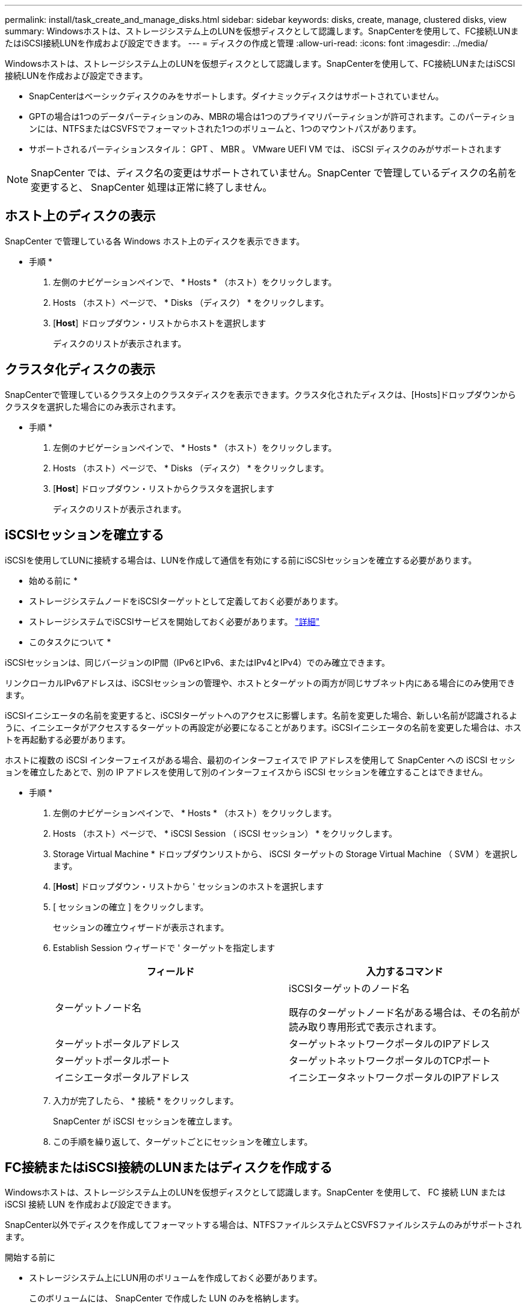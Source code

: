 ---
permalink: install/task_create_and_manage_disks.html 
sidebar: sidebar 
keywords: disks, create, manage, clustered disks, view 
summary: Windowsホストは、ストレージシステム上のLUNを仮想ディスクとして認識します。SnapCenterを使用して、FC接続LUNまたはiSCSI接続LUNを作成および設定できます。 
---
= ディスクの作成と管理
:allow-uri-read: 
:icons: font
:imagesdir: ../media/


[role="lead"]
Windowsホストは、ストレージシステム上のLUNを仮想ディスクとして認識します。SnapCenterを使用して、FC接続LUNまたはiSCSI接続LUNを作成および設定できます。

* SnapCenterはベーシックディスクのみをサポートします。ダイナミックディスクはサポートされていません。
* GPTの場合は1つのデータパーティションのみ、MBRの場合は1つのプライマリパーティションが許可されます。このパーティションには、NTFSまたはCSVFSでフォーマットされた1つのボリュームと、1つのマウントパスがあります。
* サポートされるパーティションスタイル： GPT 、 MBR 。 VMware UEFI VM では、 iSCSI ディスクのみがサポートされます



NOTE: SnapCenter では、ディスク名の変更はサポートされていません。SnapCenter で管理しているディスクの名前を変更すると、 SnapCenter 処理は正常に終了しません。



== ホスト上のディスクの表示

SnapCenter で管理している各 Windows ホスト上のディスクを表示できます。

* 手順 *

. 左側のナビゲーションペインで、 * Hosts * （ホスト）をクリックします。
. Hosts （ホスト）ページで、 * Disks （ディスク） * をクリックします。
. [*Host*] ドロップダウン・リストからホストを選択します
+
ディスクのリストが表示されます。





== クラスタ化ディスクの表示

SnapCenterで管理しているクラスタ上のクラスタディスクを表示できます。クラスタ化されたディスクは、[Hosts]ドロップダウンからクラスタを選択した場合にのみ表示されます。

* 手順 *

. 左側のナビゲーションペインで、 * Hosts * （ホスト）をクリックします。
. Hosts （ホスト）ページで、 * Disks （ディスク） * をクリックします。
. [*Host*] ドロップダウン・リストからクラスタを選択します
+
ディスクのリストが表示されます。





== iSCSIセッションを確立する

iSCSIを使用してLUNに接続する場合は、LUNを作成して通信を有効にする前にiSCSIセッションを確立する必要があります。

* 始める前に *

* ストレージシステムノードをiSCSIターゲットとして定義しておく必要があります。
* ストレージシステムでiSCSIサービスを開始しておく必要があります。 http://docs.netapp.com/ontap-9/topic/com.netapp.doc.dot-cm-sanag/home.html["詳細"^]


* このタスクについて *

iSCSIセッションは、同じバージョンのIP間（IPv6とIPv6、またはIPv4とIPv4）でのみ確立できます。

リンクローカルIPv6アドレスは、iSCSIセッションの管理や、ホストとターゲットの両方が同じサブネット内にある場合にのみ使用できます。

iSCSIイニシエータの名前を変更すると、iSCSIターゲットへのアクセスに影響します。名前を変更した場合、新しい名前が認識されるように、イニシエータがアクセスするターゲットの再設定が必要になることがあります。iSCSIイニシエータの名前を変更した場合は、ホストを再起動する必要があります。

ホストに複数の iSCSI インターフェイスがある場合、最初のインターフェイスで IP アドレスを使用して SnapCenter への iSCSI セッションを確立したあとで、別の IP アドレスを使用して別のインターフェイスから iSCSI セッションを確立することはできません。

* 手順 *

. 左側のナビゲーションペインで、 * Hosts * （ホスト）をクリックします。
. Hosts （ホスト）ページで、 * iSCSI Session （ iSCSI セッション） * をクリックします。
. Storage Virtual Machine * ドロップダウンリストから、 iSCSI ターゲットの Storage Virtual Machine （ SVM ）を選択します。
. [*Host*] ドロップダウン・リストから ' セッションのホストを選択します
. [ セッションの確立 ] をクリックします。
+
セッションの確立ウィザードが表示されます。

. Establish Session ウィザードで ' ターゲットを指定します
+
|===
| フィールド | 入力するコマンド 


 a| 
ターゲットノード名
 a| 
iSCSIターゲットのノード名

既存のターゲットノード名がある場合は、その名前が読み取り専用形式で表示されます。



 a| 
ターゲットポータルアドレス
 a| 
ターゲットネットワークポータルのIPアドレス



 a| 
ターゲットポータルポート
 a| 
ターゲットネットワークポータルのTCPポート



 a| 
イニシエータポータルアドレス
 a| 
イニシエータネットワークポータルのIPアドレス

|===
. 入力が完了したら、 * 接続 * をクリックします。
+
SnapCenter が iSCSI セッションを確立します。

. この手順を繰り返して、ターゲットごとにセッションを確立します。




== FC接続またはiSCSI接続のLUNまたはディスクを作成する

Windowsホストは、ストレージシステム上のLUNを仮想ディスクとして認識します。SnapCenter を使用して、 FC 接続 LUN または iSCSI 接続 LUN を作成および設定できます。

SnapCenter以外でディスクを作成してフォーマットする場合は、NTFSファイルシステムとCSVFSファイルシステムのみがサポートされます。

.開始する前に
* ストレージシステム上にLUN用のボリュームを作成しておく必要があります。
+
このボリュームには、 SnapCenter で作成した LUN のみを格納します。

+

NOTE: SnapCenter で作成したクローンボリュームには、クローンがすでにスプリットされている場合を除き、 LUN を作成することはできません。

* ストレージシステムでFCサービスまたはiSCSIサービスを開始しておく必要があります。
* iSCSIを使用している場合は、ストレージシステムとのiSCSIセッションを確立しておく必要があります。
* SnapCenter Plug-ins Package for Windowsは、ディスクを作成するホストにのみインストールする必要があります。


* このタスクについて *

* Windows Serverフェイルオーバークラスタ内のホストでLUNを共有しないかぎり、LUNを複数のホストに接続することはできません。
* Cluster Shared Volume（CSV；クラスタ共有ボリューム）を使用するWindows Serverフェイルオーバークラスタ内のホストでLUNを共有する場合は、クラスタグループを所有するホストにディスクを作成する必要があります。


* 手順 *

. 左側のナビゲーションペインで、 * Hosts * （ホスト）をクリックします。
. Hosts （ホスト）ページで、 * Disks （ディスク） * をクリックします。
. [*Host*] ドロップダウン・リストからホストを選択します
. [ 新規作成（ New ） ] をクリックする。
+
Create Disk（ディスクの作成）ウィザードが開きます。

. [LUN Name]ページで、LUNを特定します。
+
|===
| フィールド | 操作 


 a| 
ストレージシステム
 a| 
LUN の SVM を選択します。



 a| 
LUNパス
 a| 
「 * Browse * 」をクリックして、 LUN を含むフォルダのフルパスを選択します。



 a| 
LUN名
 a| 
LUN の名前を入力します。



 a| 
クラスタサイズ
 a| 
クラスタのLUNブロック割り当てサイズを選択します。

クラスタのサイズは、オペレーティングシステムとアプリケーションによって異なります。



 a| 
LUNラベル
 a| 
必要に応じて、LUNの説明を入力します。

|===
. [Disk Type]ページで、ディスクタイプを選択します。
+
|===
| 選択するオプション | 状況 


 a| 
専用ディスク
 a| 
LUNにアクセスできるホストは1つだけです。

[* リソースグループ * ] フィールドは無視してください。



 a| 
共有ディスク
 a| 
Windows Serverフェイルオーバークラスタ内のホストでLUNを共有します。

[ * リソースグループ * ] フィールドにクラスタリソースグループの名前を入力します。ディスクは、フェイルオーバークラスタ内の1つのホストにのみ作成する必要があります。



 a| 
クラスタ共有ボリューム（CSV）
 a| 
CSVを使用するWindows Serverフェイルオーバークラスタ内のホストでLUNを共有します。

[ * リソースグループ * ] フィールドにクラスタリソースグループの名前を入力します。ディスクを作成するホストがクラスタグループの所有者であることを確認します。

|===
. [Drive Properties]ページで、ドライブのプロパティを指定します。
+
|===
| プロパティ | 説明 


 a| 
マウントポイントを自動割り当て
 a| 
SnapCenter では、システムドライブに基づいてボリュームマウントポイントが自動的に割り当てられます。

たとえば、システムドライブが C: の場合、自動割り当てでは C: ドライブ (C:\scmnpt) の下にボリュームマウントポイントが作成されます。自動割り当ては共有ディスクではサポートされません。



 a| 
ドライブ文字の割り当て
 a| 
ドロップダウンリストで選択したドライブにディスクをマウントします。



 a| 
ボリュームマウントポイントを使用する
 a| 
フィールドで指定したドライブパスにディスクをマウントします。

ボリュームマウントポイントのルートは、ディスクを作成するホストが所有している必要があります。



 a| 
ドライブレターまたはボリュームマウントポイントを割り当てない
 a| 
Windowsでディスクを手動でマウントする場合は、このオプションを選択します。



 a| 
LUNサイズ
 a| 
LUNサイズを指定します（150MB以上）。

ドロップダウンリストでMB、GB、またはTBを選択します。



 a| 
このLUNをホストするボリュームにシンプロビジョニングを使用する
 a| 
LUNをシンプロビジョニングします。

シンプロビジョニングでは、一度に必要な量のストレージスペースのみが割り当てられるため、LUNは使用可能な最大容量まで効率的に拡張されます。

必要になると思われるすべてのLUNストレージを格納できるだけの十分なスペースがボリュームにあることを確認してください。



 a| 
パーティションタイプを選択
 a| 
GUIDパーティションテーブルの場合はGPTパーティション、マスターブートレコードの場合はMBRパーティションを選択します。

MBRパーティションは、Windows Serverフェイルオーバークラスタでミスアライメントの問題を引き起こす可能性があります。


NOTE: Unified Extensible Firmware Interface（UEFI）パーティションディスクはサポートされていません。

|===
. [Map LUN]ページで、ホスト上のiSCSIイニシエータまたはFCイニシエータを選択します。
+
|===
| フィールド | 操作 


 a| 
ホスト
 a| 
クラスタグループ名をダブルクリックしてドロップダウンリストに表示されたクラスタに属するホストの一覧から、イニシエータのホストを選択します。

このフィールドは、Windows Serverフェイルオーバークラスタ内のホストでLUNを共有している場合にのみ表示されます。



 a| 
ホストイニシエータを選択
 a| 
Fibre Channel * または * iSCSI * を選択し、ホスト上のイニシエータを選択します。

FCでMultipath I/O（MPIO；マルチパスI/O）を使用している場合は、FCイニシエータを複数選択できます。

|===
. [Group Type]ページで、既存のigroupをLUNにマッピングするか新しいigroupを作成するかを指定します。
+
|===
| 選択するオプション | 状況 


 a| 
選択したイニシエータ用に新しいigroupを作成
 a| 
選択したイニシエータ用に新しいigroupを作成します。



 a| 
選択したイニシエータ用に既存のigroupを選択するか、新しいigroupを指定する
 a| 
選択したイニシエータ用に既存のigroupを指定するか、指定した名前で新しいigroupを作成します。

igroup name * フィールドに igroup 名を入力します。既存のigroup名の最初の数文字を入力すると、このフィールドに自動的に入力されます。

|===
. [ 概要 ] ページで選択内容を確認し、 [ 完了 ] をクリックします。
+
SnapCenter によって LUN が作成され、ホスト上の指定したドライブまたはドライブパスに接続されます。





== ディスクのサイズ変更

ストレージシステムのニーズの変化に応じて、ディスクのサイズを増減できます。

* このタスクについて *

* シンプロビジョニングLUNの場合、ONTAP LUNジオメトリのサイズが最大サイズとして表示されます。
* シックプロビジョニングLUNの場合、拡張可能なサイズ（ボリューム内の利用可能なサイズ）が最大サイズとして表示されます。
* MBRパーティション形式のLUNのサイズの上限は2TBです。
* GPTパーティション形式のLUNのストレージシステムサイズの上限は16TBです。
* LUNのサイズを変更する前にSnapshotを作成しておくことを推奨します。
* LUNのサイズ変更前に作成されたSnapshotからLUNをリストアする必要がある場合は、SnapCenterによってLUNのサイズがSnapshotのサイズに自動的に変更されます。
+
リストア処理後、サイズ変更後にLUNに追加されたデータを、サイズ変更後に作成されたSnapshotからリストアする必要があります。



* 手順 *

. 左側のナビゲーションペインで、 * Hosts * （ホスト）をクリックします。
. Hosts （ホスト）ページで、 * Disks （ディスク） * をクリックします。
. [Host]ドロップダウンリストからホストを選択します。
+
ディスクのリストが表示されます。

. サイズを変更するディスクを選択し、 * サイズ変更 * をクリックします。
. [ディスクのサイズ変更]ダイアログボックスで、スライダツールを使用してディスクの新しいサイズを指定するか、[サイズ]フィールドに新しいサイズを入力します。
+

NOTE: サイズを手動で入力する場合は、[縮小]または[展開]ボタンを適切に有効にする前に、[サイズ]フィールドの外側をクリックする必要があります。また、単位を指定するには、 MB 、 GB 、または TB をクリックする必要があります。

. 入力内容に問題がなければ、必要に応じて、 [ * 縮小（ * Shrink ） ] または [ * 展開（ * Expand ） ] をクリックします。
+
SnapCenter はディスクのサイズを変更します。





== ディスクの接続

[Connect Disk]ウィザードを使用して、既存のLUNをホストに接続したり、切断されたLUNを再接続したりできます。

.開始する前に
* ストレージシステムでFCサービスまたはiSCSIサービスを開始しておく必要があります。
* iSCSIを使用している場合は、ストレージシステムとのiSCSIセッションを確立しておく必要があります。
* Windows Serverフェイルオーバークラスタ内のホストでLUNを共有しないかぎり、LUNを複数のホストに接続することはできません。
* Cluster Shared Volume（CSV；クラスタ共有ボリューム）を使用するWindows Serverフェイルオーバークラスタ内のホストでLUNを共有する場合は、クラスタグループを所有するホストにディスクを接続する必要があります。
* Plug-in for Windows をインストールする必要があるのは、ディスクを接続するホストだけです。


* 手順 *

. 左側のナビゲーションペインで、 * Hosts * （ホスト）をクリックします。
. Hosts （ホスト）ページで、 * Disks （ディスク） * をクリックします。
. [*Host*] ドロップダウン・リストからホストを選択します
. [ 接続 ] をクリックします。
+
[Connect Disk]ウィザードが開きます。

. [LUN Name]ページで、接続先のLUNを特定します。
+
|===
| フィールド | 操作 


 a| 
ストレージシステム
 a| 
LUN の SVM を選択します。



 a| 
LUNパス
 a| 
[* Browse] をクリックして、 LUN を含むボリュームの完全パスを選択します。



 a| 
LUN名
 a| 
LUN の名前を入力します。



 a| 
クラスタサイズ
 a| 
クラスタのLUNブロック割り当てサイズを選択します。

クラスタのサイズは、オペレーティングシステムとアプリケーションによって異なります。



 a| 
LUNラベル
 a| 
必要に応じて、LUNの説明を入力します。

|===
. [Disk Type]ページで、ディスクタイプを選択します。
+
|===
| 選択するオプション | 状況 


 a| 
専用ディスク
 a| 
LUNにアクセスできるホストは1つだけです。



 a| 
共有ディスク
 a| 
Windows Serverフェイルオーバークラスタ内のホストでLUNを共有します。

ディスクはフェイルオーバークラスタ内の1つのホストにのみ接続する必要があります。



 a| 
クラスタ共有ボリューム（CSV）
 a| 
CSVを使用するWindows Serverフェイルオーバークラスタ内のホストでLUNを共有します。

ディスクに接続するホストがクラスタグループの所有者であることを確認します。

|===
. [Drive Properties]ページで、ドライブのプロパティを指定します。
+
|===
| プロパティ | 説明 


 a| 
自動割り当て
 a| 
システムドライブに基づいて、 SnapCenter で自動的にボリュームマウントポイントを割り当てます。

たとえば、システムドライブが C: の場合、自動割り当てプロパティは C: ドライブ (C:\scmnpt) の下にボリュームマウントポイントを作成します。自動割り当てプロパティは共有ディスクではサポートされていません。



 a| 
ドライブ文字の割り当て
 a| 
ドロップダウンリストで選択したドライブにディスクをマウントします。



 a| 
ボリュームマウントポイントを使用する
 a| 
フィールドで指定したドライブパスにディスクをマウントします。

ボリュームマウントポイントのルートは、ディスクを作成するホストが所有している必要があります。



 a| 
ドライブレターまたはボリュームマウントポイントを割り当てない
 a| 
Windowsでディスクを手動でマウントする場合は、このオプションを選択します。

|===
. [Map LUN]ページで、ホスト上のiSCSIイニシエータまたはFCイニシエータを選択します。
+
|===
| フィールド | 操作 


 a| 
ホスト
 a| 
クラスタグループ名をダブルクリックしてドロップダウンリストに表示されたクラスタに属するホストのうち、イニシエータに使用するホストを選択します。

このフィールドは、Windows Serverフェイルオーバークラスタ内のホストでLUNを共有している場合にのみ表示されます。



 a| 
ホストイニシエータを選択
 a| 
Fibre Channel * または * iSCSI * を選択し、ホスト上のイニシエータを選択します。

FCでMPIOを使用している場合は、FCイニシエータを複数選択できます。

|===
. [Group Type]ページで、既存のigroupをLUNにマッピングするか新しいigroupを作成するかを指定します。
+
|===
| 選択するオプション | 状況 


 a| 
選択したイニシエータ用に新しいigroupを作成
 a| 
選択したイニシエータ用に新しいigroupを作成します。



 a| 
選択したイニシエータ用に既存のigroupを選択するか、新しいigroupを指定する
 a| 
選択したイニシエータ用に既存のigroupを指定するか、指定した名前で新しいigroupを作成します。

igroup name * フィールドに igroup 名を入力します。既存のigroup名の最初の数文字を入力すると、自動的に入力されます。

|===
. [ 概要 ] ページで選択内容を確認し、 [ 完了 ] をクリックします。
+
SnapCenter は、ホスト上の指定したドライブまたはドライブパスに LUN を接続します。





== ディスクの切断

LUN は内容を残したままホストから切断できます。ただし、スプリットせずにクローンを切断した場合、クローンの内容は失われます。

.開始する前に
* LUNがどのアプリケーションでも使用されていないことを確認します。
* LUNが監視ソフトウェアで監視されていないことを確認します。
* LUN が共有されている場合は、 LUN からクラスタリソースの依存関係を解除し、クラスタ内のすべてのノードの電源がオンで正常に機能しており、 SnapCenter からアクセスできることを確認します。


* このタスクについて *

SnapCenter が作成した FlexClone ボリュームの LUN を切断した場合、そのボリュームに他の LUN が接続されていなければ、 SnapCenter はボリュームを削除します。この場合、 LUN が切断される前に、 FlexClone ボリュームが削除される可能性があることを警告するメッセージが SnapCenter に表示されます。

FlexCloneボリュームが自動的に削除されないようにするには、最後のLUNを切断する前にボリュームの名前を変更する必要があります。ボリュームの名前を変更するときは、最後の文字だけでなく、複数の文字を変更してください。

* 手順 *

. 左側のナビゲーションペインで、 * Hosts * （ホスト）をクリックします。
. Hosts （ホスト）ページで、 * Disks （ディスク） * をクリックします。
. [*Host*] ドロップダウン・リストからホストを選択します
+
ディスクのリストが表示されます。

. 切断するディスクを選択し、 * 切断 * をクリックします。
. [ ディスクの切断 ] ダイアログボックスで、 [OK] をクリックします。
+
SnapCenter によってディスクが切断されます。





== ディスクの削除

不要になったディスクは削除できます。削除したディスクは復元できません。

* 手順 *

. 左側のナビゲーションペインで、 * Hosts * （ホスト）をクリックします。
. Hosts （ホスト）ページで、 * Disks （ディスク） * をクリックします。
. [*Host*] ドロップダウン・リストからホストを選択します
+
ディスクのリストが表示されます。

. 削除するディスクを選択し、 * 削除 * をクリックします。
. [ ディスクの削除 ] ダイアログボックスで、 [OK] をクリックします。
+
SnapCenter によってディスクが削除されます。


